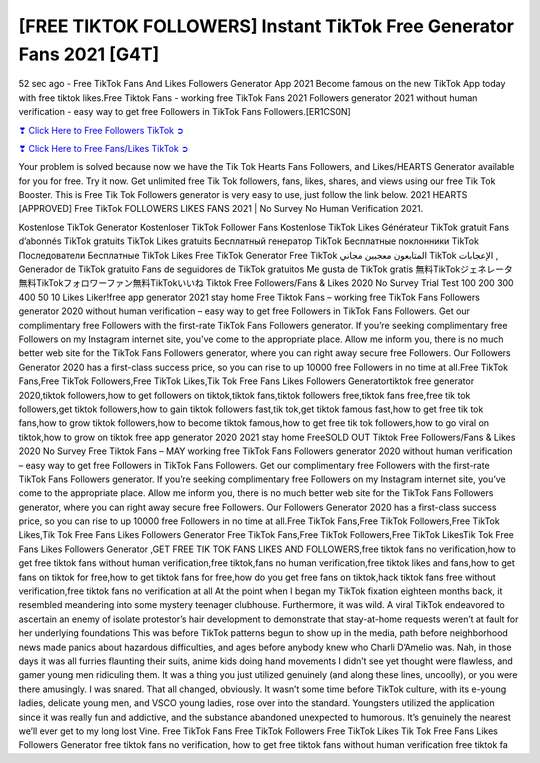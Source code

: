 [FREE TIKTOK FOLLOWERS] Instant TikTok Free Generator Fans 2021 [G4T]
==============================================================================================

52 sec ago - Free TikTok Fans And Likes Followers Generator App 2021 Become famous on the new TikTok App today with free tiktok likes.Free Tiktok Fans - working free TikTok Fans 2021 Followers generator 2021 without human verification - easy way to get free Followers in TikTok Fans Followers.[ER1CS0N]

`❣ Click Here to Free Followers TikTok ➲ <https://tiktok.topprofile24.site/>`_

`❣ Click Here to Free Fans/Likes TikTok ➲ <https://tiktok.topprofile24.site/>`_


Your problem is solved because now we have the Tik Tok Hearts Fans Followers, and Likes/HEARTS Generator available for you for free. Try it now. Get unlimited free Tik Tok followers, fans, likes, shares, and views using our free Tik Tok Booster. This is Free Tik Tok Followers generator is very easy to use, just follow the link below. 2021 HEARTS [APPROVED] Free TikTok FOLLOWERS LIKES FANS 2021 | No Survey No Human Verification 2021.

Kostenlose TikTok Generator Kostenloser TikTok Follower Fans Kostenlose TikTok Likes Générateur TikTok gratuit Fans d’abonnés TikTok gratuits TikTok Likes gratuits Бесплатный генератор TikTok Бесплатные поклонники TikTok Последователи Бесплатные TikTok Likes Free TikTok Generator Free TikTok المتابعون معجبين مجاني TikTok الإعجابات , Generador de TikTok gratuito Fans de seguidores de TikTok gratuitos Me gusta de TikTok gratis 無料TikTokジェネレータ無料TikTokフォロワーファン無料TikTokいいね Tiktok Free Followers/Fans & Likes 2020 No Survey Trial Test 100 200 300 400 50 10 Likes Liker!free app generator 2021  stay home Free Tiktok Fans – working free TikTok Fans Followers generator 2020 without human verification – easy way to get free Followers in TikTok Fans Followers. Get our complimentary free Followers with the first-rate TikTok Fans Followers generator. If you’re seeking complimentary free Followers on my Instagram internet site, you’ve come to the appropriate place. Allow me inform you, there is no much better web site for the TikTok Fans Followers generator, where you can right away secure free Followers. Our Followers Generator 2020 has a first-class success price, so you can rise to up 10000 free Followers in no time at all.Free TikTok Fans,Free TikTok Followers,Free TikTok Likes,Tik Tok Free Fans Likes Followers Generatortiktok free generator 2020,tiktok followers,how to get followers on tiktok,tiktok fans,tiktok followers free,tiktok fans free,free tik tok followers,get tiktok followers,how to gain tiktok followers fast,tik tok,get tiktok famous fast,how to get free tik tok fans,how to grow tiktok followers,how to become tiktok famous,how to get free tik tok followers,how to go viral on tiktok,how to grow on tiktok free app generator 2020 2021 stay home FreeSOLD OUT Tiktok Free Followers/Fans & Likes 2020 No Survey Free Tiktok Fans – MAY working free TikTok Fans Followers generator 2020 without human verification – easy way to get free Followers in TikTok Fans Followers. Get our complimentary free Followers with the first-rate TikTok Fans Followers generator. If you’re seeking complimentary free Followers on my Instagram internet site, you’ve come to the appropriate place. Allow me inform you, there is no much better web site for the TikTok Fans Followers generator, where you can right away secure free Followers. Our Followers Generator 2020 has a first-class success price, so you can rise to up 10000 free Followers in no time at all.Free TikTok Fans,Free TikTok Followers,Free TikTok Likes,Tik Tok Free Fans Likes Followers Generator Free TikTok Fans,Free TikTok Followers,Free TikTok LikesTik Tok Free Fans Likes Followers Generator ,GET FREE TIK TOK FANS LIKES AND FOLLOWERS,free tiktok fans no verification,how to get free tiktok fans without human verification,free tiktok,fans no human verification,free tiktok likes and fans,how to get fans on tiktok for free,how to get tiktok fans for free,how do you get free fans on tiktok,hack tiktok fans free without verification,free tiktok fans no verification at all At the point when I began my TikTok fixation eighteen months back, it resembled meandering into some mystery teenager clubhouse. Furthermore, it was wild. A viral TikTok endeavored to ascertain an enemy of isolate protestor’s hair development to demonstrate that stay-at-home requests weren’t at fault for her underlying foundations This was before TikTok patterns begun to show up in the media, path before neighborhood news made panics about hazardous difficulties, and ages before anybody knew who Charli D’Amelio was. Nah, in those days it was all furries flaunting their suits, anime kids doing hand movements I didn’t see yet thought were flawless, and gamer young men ridiculing them. It was a thing you just utilized genuinely (and along these lines, uncoolly), or you were there amusingly. I was snared. That all changed, obviously. It wasn’t some time before TikTok culture, with its e-young ladies, delicate young men, and VSCO young ladies, rose over into the standard. Youngsters utilized the application since it was really fun and addictive, and the substance abandoned unexpected to humorous. It’s genuinely the nearest we’ll ever get to my long lost Vine. Free TikTok Fans Free TikTok Followers Free TikTok Likes Tik Tok Free Fans Likes Followers Generator free tiktok fans no verification, how to get free tiktok fans without human verification free tiktok fa

